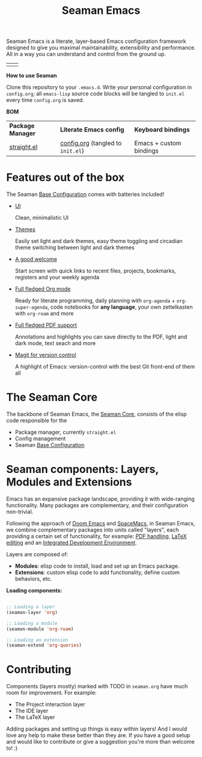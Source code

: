 #+STARTUP: overview
#+FILETAGS: :emacs:


#+title:Seaman Emacs

Seaman Emacs is a literate, layer-based Emacs configuration framework designed to give you maximal maintainability, extensibility and performance. All in a way you can understand and control from the ground up.

| [[./seaman/startscreen-light.png]] | [[./seaman/startscreen-dark.png]] |

*How to use Seaman*

Clone this repository to your =.emacs.d=. Write your personal configuration in =config.org=; all =emacs-lisp= source code blocks will be tangled to =init.el= every time =config.org= is saved.

*BOM*

| *Package Manager* | *Literate Emacs config*             | *Keyboard bindings*       |
| [[https://github.com/radian-software/straight.el][straight.el]]   | [[https://github.com/alopezrivera/Seaman-Emacs/blob/main/config.org][config.org]] (tangled to =init.el=) | Emacs + custom bindings |

* Features out of the box

The Seaman [[https://github.com/alopezrivera/Seaman-Emacs/blob/main/seaman/seaman.org#base-configuration][Base Configuration]] comes with batteries included!

- [[https://github.com/alopezrivera/Seaman-Emacs/blob/main/seaman/seaman.org#ui][UI]]

  Clean, minimalistic UI
- [[https://github.com/alopezrivera/Seaman-Emacs/blob/main/seaman/seaman.org#themes][Themes]]

  Easily set light and dark themes, easy theme toggling and circadian theme switching between light and dark themes
- [[https://github.com/alopezrivera/Seaman-Emacs/blob/main/seaman/seaman.org#dashboard][A good welcome]]

  Start screen with quick links to recent files, projects, bookmarks, registers and your weekly agenda
- [[https://github.com/alopezrivera/Seaman-Emacs/blob/main/seaman/seaman.org#org-mode][Full fledged Org mode]]

  Ready for literate programming, daily planning with =org-agenda= + =org-super-agenda=, code notebooks for *any language*, your own zettelkasten with =org-roam= and more
- [[https://github.com/alopezrivera/Seaman-Emacs/blob/main/seaman/seaman.org#pdf][Full fledged PDF support]]

  Annotations and highlights you can save directly to the PDF, light and dark mode, text seach and more
- [[https://github.com/alopezrivera/Seaman-Emacs/blob/main/seaman/seaman.org#version-control][Magit for version control]]

  A highlight of Emacs: version-control with the best Git front-end of them all

* The Seaman Core

The backbone of Seaman Emacs, the [[https://github.com/alopezrivera/Seaman-Emacs/blob/main/seaman/seaman.org#seaman-core-1][Seaman Core]], consists of the elisp code responsible for the

- Package manager, currently =straight.el=
- Config management
- Seaman [[https://github.com/alopezrivera/Seaman-Emacs/blob/main/seaman/seaman.org#base-configuration][Base Configuration]]

* Seaman components: Layers, Modules and Extensions

Emacs has an expansive package landscape, providing it with wide-ranging functionality. Many packages are complementary, and their configuration non-trivial.

Following the approach of [[https://github.com/doomemacs/doomemacs][Doom Emacs]] and [[https://www.spacemacs.org][SpaceMacs]], in Seaman Emacs, we combine complementary packages into units called "layers", each providing a certain set of functionality, for example: [[https://github.com/alopezrivera/Seaman-Emacs/blob/main/seaman.org#pdf-1][PDF handling]], [[https://github.com/alopezrivera/Seaman-Emacs/blob/main/seaman.org#latex-1][LaTeX editing]] and an [[https://github.com/alopezrivera/Seaman-Emacs/blob/main/seaman.org#ide-1][Integrated Development Environment]].

Layers are composed of:

- *Modules*: elisp code to install, load and set up an Emacs package.
- *Extensions*: custom elisp code to add functionality, define custom behaviors, etc.

*Loading components:*

#+begin_src emacs-lisp

;; Loading a layer
(seaman-layer 'org)

;; Loading a module
(seaman-module 'org-roam)

;; Loading an extension
(seaman-extend 'org-queries)

#+end_src

* Contributing

Components (layers mostly) marked with TODO in =seaman.org= have much room for improvement. For example:

- The Project interaction layer
- The IDE layer
- The LaTeX layer

Adding packages and setting up things is easy within layers! And I would love any help to make these better than they are. If you have a good setup and would like to contribute or give a suggestion you're more than welcome to! :)


